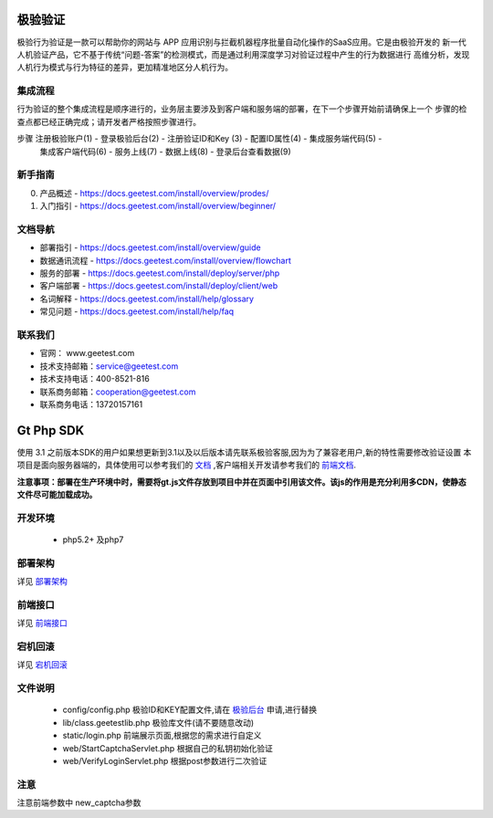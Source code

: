 极验验证
========
极验行为验证是一款可以帮助你的网站与 APP 应用识别与拦截机器程序批量自动化操作的SaaS应用。它是由极验开发的
新一代人机验证产品，它不基于传统“问题-答案”的检测模式，而是通过利用深度学习对验证过程中产生的行为数据进行
高维分析，发现人机行为模式与行为特征的差异，更加精准地区分人机行为。


集成流程
--------
行为验证的整个集成流程是顺序进行的，业务层主要涉及到客户端和服务端的部署，在下一个步骤开始前请确保上一个
步骤的检查点都已经正确完成；请开发者严格按照步骤进行。

步骤  注册极验账户(1) - 登录极验后台(2) - 注册验证ID和Key (3) - 配置ID属性(4) - 集成服务端代码(5) - 
	   集成客户端代码(6) - 服务上线(7) - 数据上线(8) - 登录后台查看数据(9)


新手指南
--------
0. 产品概述 - https://docs.geetest.com/install/overview/prodes/
1. 入门指引 - https://docs.geetest.com/install/overview/beginner/


文档导航
--------
* 部署指引 - https://docs.geetest.com/install/overview/guide
* 数据通讯流程 - https://docs.geetest.com/install/overview/flowchart
* 服务的部署 - https://docs.geetest.com/install/deploy/server/php
* 客户端部署 - https://docs.geetest.com/install/deploy/client/web
* 名词解释 - https://docs.geetest.com/install/help/glossary
* 常见问题 - https://docs.geetest.com/install/help/faq


联系我们
--------
* 官网： www.geetest.com
* 技术支持邮箱：service@geetest.com
* 技术支持电话：400-8521-816
* 联系商务邮箱：cooperation@geetest.com
* 联系商务电话：13720157161


Gt Php SDK
===============
使用 3.1 之前版本SDK的用户如果想更新到3.1以及以后版本请先联系极验客服,因为为了兼容老用户,新的特性需要修改验证设置
本项目是面向服务器端的，具体使用可以参考我们的 `文档 <http://www.geetest.com/install/sections/idx-server-sdk.html>`_ ,客户端相关开发请参考我们的 `前端文档 <http://www.geetest.com/install/>`_.

**注意事项：部署在生产环境中时，需要将gt.js文件存放到项目中并在页面中引用该文件。该js的作用是充分利用多CDN，使静态文件尽可能加载成功。**

开发环境
----------------

 - php5.2+ 及php7


部署架构
---------------
详见 `部署架构 <http://www.geetest.com/install/sections/idx-basic-introduction.html#id7>`__ 


前端接口
-------------------
详见 `前端接口 <http://www.geetest.com/install/sections/idx-client-sdk.html#config-para>`__ 

宕机回滚
--------------
详见 `宕机回滚 <http://www.geetest.com/install/sections/idx-basic-introduction.html#id8>`__ 


文件说明
---------------
 - config/config.php 极验ID和KEY配置文件,请在 `极验后台 <http://account.geetest.com>`__ 申请,进行替换
 - lib/class.geetestlib.php 极验库文件(请不要随意改动)
 - static/login.php 前端展示页面,根据您的需求进行自定义
 - web/StartCaptchaServlet.php 根据自己的私钥初始化验证
 - web/VerifyLoginServlet.php 根据post参数进行二次验证



注意
--------------
注意前端参数中 new_captcha参数

